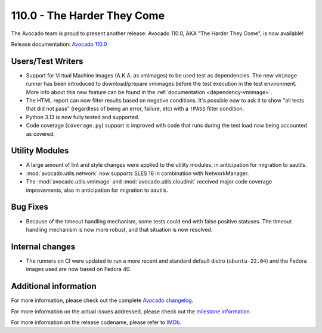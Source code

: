 ============================
110.0 - The Harder They Come
============================

The Avocado team is proud to present another release: Avocado 110.0,
AKA "The Harder They Come", is now available!

Release documentation: `Avocado 110.0
<http://avocado-framework.readthedocs.io/en/110.0/>`_

Users/Test Writers
==================

* Support for Virtual Machine images (A.K.A. as vmimages) to be used
  test as dependencies. The new ``vmimage`` runner has been introduced
  to download/prepare vmimages before the test execution in the test
  environment. More info about this new feature can be found
  in the :ref:`documentation <dependency-vmimage>`.

* The HTML report can now filter results based on negative conditions.
  It's possible now to ask it to show "all tests that did not pass"
  (regardless of being an error, failure, etc) with a ``!PASS`` filter
  condition.

* Python 3.13 is now fully tested and supported.

* Code coverage (``coverage.py``) support is improved with code that
  runs during the test load now being accounted as covered.

Utility Modules
===============

* A large amount of lint and style changes were applied to the utility
  modules, in anticipation for migration to aautils.

* :mod:`avocado.utils.network` now supports SLES 16 in combination
  with NetworkManager.

* The :mod:`avocado.utils.vmimage` and :mod:`avocado.utils.cloudinit`
  received major code coverage improvements, also in anticipation for
  migration to aautils.

Bug Fixes
=========

* Because of the timeout handling mechanism, some tests could end with
  false positive statuses.  The timeout handling mechanism is now more
  robust, and that situation is now resolved.

Internal changes
================

* The runners on CI were updated to run a more recent and standard
  default distro (``ubuntu-22.04``) and the Fedora images used are now
  based on Fedora 40.

Additional information
======================

For more information, please check out the complete
`Avocado changelog
<https://github.com/avocado-framework/avocado/compare/109.0...110.0>`_.

For more information on the actual issues addressed, please check out
the `milestone information
<https://github.com/avocado-framework/avocado/milestone/36>`_.

For more information on the release codename, please refer to `IMDb
<https://www.imdb.com/title/tt0070155/>`_.
